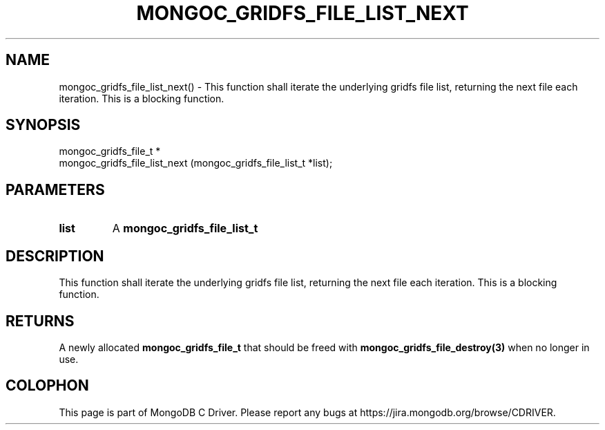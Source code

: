 .\" This manpage is Copyright (C) 2016 MongoDB, Inc.
.\" 
.\" Permission is granted to copy, distribute and/or modify this document
.\" under the terms of the GNU Free Documentation License, Version 1.3
.\" or any later version published by the Free Software Foundation;
.\" with no Invariant Sections, no Front-Cover Texts, and no Back-Cover Texts.
.\" A copy of the license is included in the section entitled "GNU
.\" Free Documentation License".
.\" 
.TH "MONGOC_GRIDFS_FILE_LIST_NEXT" "3" "2016\(hy10\(hy19" "MongoDB C Driver"
.SH NAME
mongoc_gridfs_file_list_next() \- This function shall iterate the underlying gridfs file list, returning the next file each iteration. This is a blocking function.
.SH "SYNOPSIS"

.nf
.nf
mongoc_gridfs_file_t *
mongoc_gridfs_file_list_next (mongoc_gridfs_file_list_t *list);
.fi
.fi

.SH "PARAMETERS"

.TP
.B
list
A
.B mongoc_gridfs_file_list_t
.
.LP

.SH "DESCRIPTION"

This function shall iterate the underlying gridfs file list, returning the next file each iteration. This is a blocking function.

.SH "RETURNS"

A newly allocated
.B mongoc_gridfs_file_t
that should be freed with
.B mongoc_gridfs_file_destroy(3)
when no longer in use.


.B
.SH COLOPHON
This page is part of MongoDB C Driver.
Please report any bugs at https://jira.mongodb.org/browse/CDRIVER.